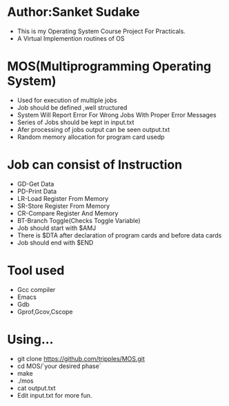* Author:Sanket Sudake
- This is my Operating System Course Project For Practicals.
- A Virtual Implemention routines of OS

* MOS(Multiprogramming Operating System)
- Used for execution of multiple jobs
- Job should be defined ,well structured
- System Will Report Error For Wrong Jobs With Proper Error Messages
- Series of Jobs should be kept in input.txt
- Afer processing of jobs output can be seen output.txt
- Random memory allocation for program card usedp

* Job can consist of Instruction
- GD-Get Data
- PD-Print Data
- LR-Load Register From Memory
- SR-Store Register From Memory
- CR-Compare Register And Memory
- BT-Branch Toggle(Checks Toggle Variable)
- Job should start with $AMJ
- There is $DTA after declaration of program cards
  and before data cards
- Job should end with $END

* Tool used
- Gcc compiler
- Emacs
- Gdb
- Gprof,Gcov,Cscope

* Using...
- git clone https://github.com/tripples/MOS.git
- cd MOS/`your desired phase`
- make
- ./mos
- cat output.txt
- Edit input.txt for more fun.
